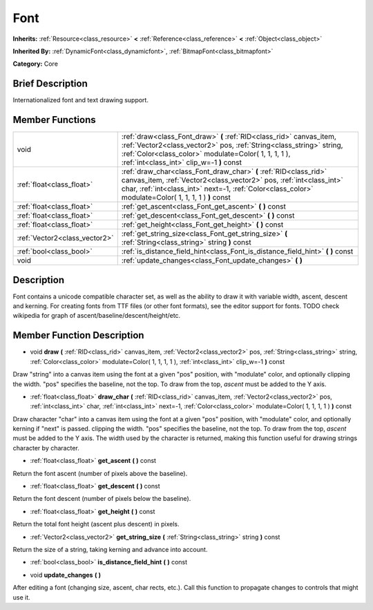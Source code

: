 .. Generated automatically by doc/tools/makerst.py in Godot's source tree.
.. DO NOT EDIT THIS FILE, but the doc/base/classes.xml source instead.

.. _class_Font:

Font
====

**Inherits:** :ref:`Resource<class_resource>` **<** :ref:`Reference<class_reference>` **<** :ref:`Object<class_object>`

**Inherited By:** :ref:`DynamicFont<class_dynamicfont>`, :ref:`BitmapFont<class_bitmapfont>`

**Category:** Core

Brief Description
-----------------

Internationalized font and text drawing support.

Member Functions
----------------

+--------------------------------+----------------------------------------------------------------------------------------------------------------------------------------------------------------------------------------------------------------------------------------------------+
| void                           | :ref:`draw<class_Font_draw>`  **(** :ref:`RID<class_rid>` canvas_item, :ref:`Vector2<class_vector2>` pos, :ref:`String<class_string>` string, :ref:`Color<class_color>` modulate=Color( 1, 1, 1, 1 ), :ref:`int<class_int>` clip_w=-1  **)** const |
+--------------------------------+----------------------------------------------------------------------------------------------------------------------------------------------------------------------------------------------------------------------------------------------------+
| :ref:`float<class_float>`      | :ref:`draw_char<class_Font_draw_char>`  **(** :ref:`RID<class_rid>` canvas_item, :ref:`Vector2<class_vector2>` pos, :ref:`int<class_int>` char, :ref:`int<class_int>` next=-1, :ref:`Color<class_color>` modulate=Color( 1, 1, 1, 1 )  **)** const |
+--------------------------------+----------------------------------------------------------------------------------------------------------------------------------------------------------------------------------------------------------------------------------------------------+
| :ref:`float<class_float>`      | :ref:`get_ascent<class_Font_get_ascent>`  **(** **)** const                                                                                                                                                                                        |
+--------------------------------+----------------------------------------------------------------------------------------------------------------------------------------------------------------------------------------------------------------------------------------------------+
| :ref:`float<class_float>`      | :ref:`get_descent<class_Font_get_descent>`  **(** **)** const                                                                                                                                                                                      |
+--------------------------------+----------------------------------------------------------------------------------------------------------------------------------------------------------------------------------------------------------------------------------------------------+
| :ref:`float<class_float>`      | :ref:`get_height<class_Font_get_height>`  **(** **)** const                                                                                                                                                                                        |
+--------------------------------+----------------------------------------------------------------------------------------------------------------------------------------------------------------------------------------------------------------------------------------------------+
| :ref:`Vector2<class_vector2>`  | :ref:`get_string_size<class_Font_get_string_size>`  **(** :ref:`String<class_string>` string  **)** const                                                                                                                                          |
+--------------------------------+----------------------------------------------------------------------------------------------------------------------------------------------------------------------------------------------------------------------------------------------------+
| :ref:`bool<class_bool>`        | :ref:`is_distance_field_hint<class_Font_is_distance_field_hint>`  **(** **)** const                                                                                                                                                                |
+--------------------------------+----------------------------------------------------------------------------------------------------------------------------------------------------------------------------------------------------------------------------------------------------+
| void                           | :ref:`update_changes<class_Font_update_changes>`  **(** **)**                                                                                                                                                                                      |
+--------------------------------+----------------------------------------------------------------------------------------------------------------------------------------------------------------------------------------------------------------------------------------------------+

Description
-----------

Font contains a unicode compatible character set, as well as the ability to draw it with variable width, ascent, descent and kerning. For creating fonts from TTF files (or other font formats), see the editor support for fonts. TODO check wikipedia for graph of ascent/baseline/descent/height/etc.

Member Function Description
---------------------------

.. _class_Font_draw:

- void  **draw**  **(** :ref:`RID<class_rid>` canvas_item, :ref:`Vector2<class_vector2>` pos, :ref:`String<class_string>` string, :ref:`Color<class_color>` modulate=Color( 1, 1, 1, 1 ), :ref:`int<class_int>` clip_w=-1  **)** const

Draw "string" into a canvas item using the font at a given "pos" position, with "modulate" color, and optionally clipping the width. "pos" specifies the baseline, not the top. To draw from the top, *ascent* must be added to the Y axis.

.. _class_Font_draw_char:

- :ref:`float<class_float>`  **draw_char**  **(** :ref:`RID<class_rid>` canvas_item, :ref:`Vector2<class_vector2>` pos, :ref:`int<class_int>` char, :ref:`int<class_int>` next=-1, :ref:`Color<class_color>` modulate=Color( 1, 1, 1, 1 )  **)** const

Draw character "char" into a canvas item using the font at a given "pos" position, with "modulate" color, and optionally kerning if "next" is passed. clipping the width. "pos" specifies the baseline, not the top. To draw from the top, *ascent* must be added to the Y axis. The width used by the character is returned, making this function useful for drawing strings character by character.

.. _class_Font_get_ascent:

- :ref:`float<class_float>`  **get_ascent**  **(** **)** const

Return the font ascent (number of pixels above the baseline).

.. _class_Font_get_descent:

- :ref:`float<class_float>`  **get_descent**  **(** **)** const

Return the font descent (number of pixels below the baseline).

.. _class_Font_get_height:

- :ref:`float<class_float>`  **get_height**  **(** **)** const

Return the total font height (ascent plus descent) in pixels.

.. _class_Font_get_string_size:

- :ref:`Vector2<class_vector2>`  **get_string_size**  **(** :ref:`String<class_string>` string  **)** const

Return the size of a string, taking kerning and advance into account.

.. _class_Font_is_distance_field_hint:

- :ref:`bool<class_bool>`  **is_distance_field_hint**  **(** **)** const

.. _class_Font_update_changes:

- void  **update_changes**  **(** **)**

After editing a font (changing size, ascent, char rects, etc.). Call this function to propagate changes to controls that might use it.



